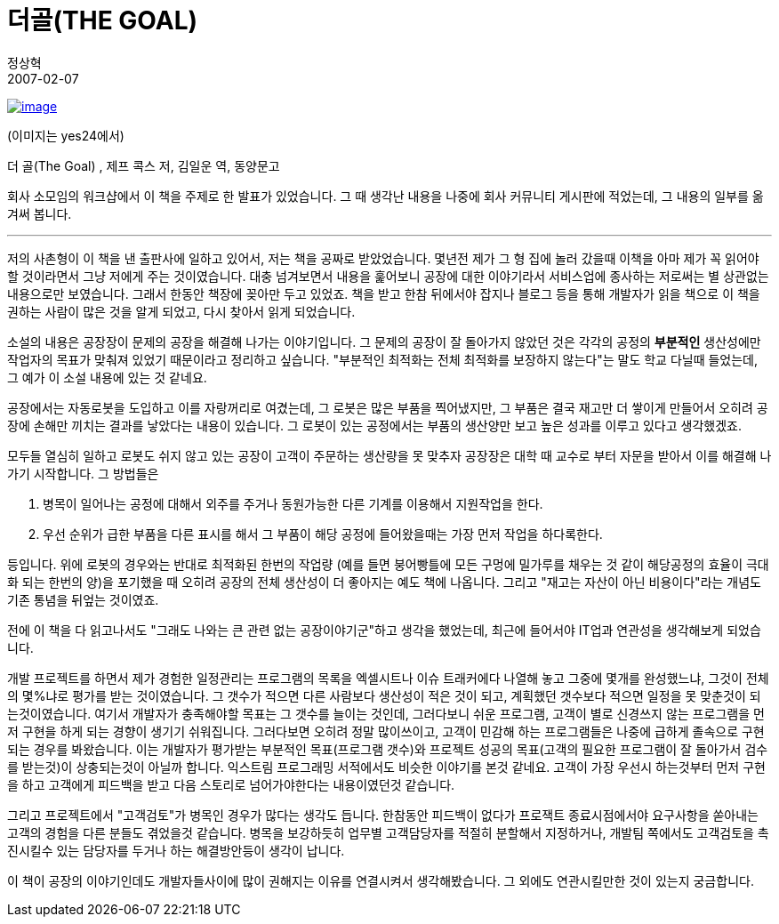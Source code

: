 = 더골(THE GOAL)
정상혁
2007-02-07
:jbake-type: post
:jbake-status: published
:jbake-tags: 책
:jabke-rootpath: /
:rootpath: /
:content.rootpath: /
:idprefix:

http://www.yes24.com/Goods/FTGoodsView.aspx?goodsNo=244882&CategoryNumber=001001025008009[image:http://image.yes24.com/momo/TopCate04/MidCate10/391510.jpg[image]]

(이미지는 yes24에서)

더 골(The Goal)  , 제프 콕스 저, 김일운 역, 동양문고

회사 소모임의 워크샵에서 이 책을 주제로 한 발표가 있었습니다. 그 때 생각난 내용을 나중에 회사 커뮤니티 게시판에 적었는데, 그 내용의 일부를 옮겨써 봅니다.

'''''

저의 사촌형이 이 책을 낸 출판사에 일하고 있어서, 저는 책을 공짜로 받았었습니다. 몇년전 제가 그 형 집에 놀러 갔을때 이책을 아마 제가 꼭 읽어야 할 것이라면서 그냥 저에게 주는 것이였습니다. 대충 넘겨보면서 내용을 훑어보니 공장에 대한 이야기라서 서비스업에 종사하는 저로써는 별 상관없는 내용으로만 보였습니다. 그래서 한동안 책장에 꽂아만 두고 있었죠.  책을 받고 한참 뒤에서야 잡지나 블로그 등을 통해 개발자가 읽을 책으로  이 책을 권하는 사람이 많은 것을 알게 되었고,  다시 찾아서 읽게 되었습니다.

소설의 내용은 공장장이 문제의 공장을 해결해 나가는 이야기입니다.  그 문제의 공장이 잘 돌아가지 않았던 것은  각각의 공정의 *부분적인* 생산성에만 작업자의 목표가 맞춰져 있었기 때문이라고 정리하고 싶습니다. "부분적인 최적화는 전체 최적화를 보장하지 않는다"는 말도 학교 다닐때 들었는데, 그 예가 이 소설 내용에 있는 것 같네요.

공장에서는 자동로봇을 도입하고 이를 자랑꺼리로 여겼는데, 그 로봇은 많은 부품을 찍어냈지만, 그 부품은 결국 재고만 더 쌓이게 만들어서 오히려 공장에 손해만 끼치는 결과를 낳았다는 내용이 있습니다. 그 로봇이 있는 공정에서는 부품의 생산양만 보고 높은 성과를 이루고 있다고 생각했겠죠.

모두들 열심히 일하고 로봇도 쉬지 않고 있는 공장이 고객이 주문하는 생산량을 못 맞추자 공장장은 대학 때 교수로 부터 자문을 받아서 이를 해결해 나가기 시작합니다. 그 방법들은

1. 병목이 일어나는 공정에 대해서 외주를 주거나 동원가능한 다른 기계를 이용해서 지원작업을 한다.
2. 우선 순위가 급한 부품을 다른 표시를 해서 그 부품이 해당 공정에 들어왔을때는 가장 먼저 작업을 하다록한다.

등입니다. 위에 로봇의 경우와는 반대로 최적화된 한번의 작업량 (예를 들면 붕어빵틀에 모든 구멍에 밀가루를 채우는 것 같이 해당공정의 효율이 극대화 되는 한번의 양)을 포기했을 때 오히려 공장의 전체 생산성이 더 좋아지는 예도 책에 나옵니다. 그리고 "재고는 자산이 아닌 비용이다"라는 개념도 기존 통념을 뒤엎는 것이였죠.

전에 이 책을 다 읽고나서도 "그래도 나와는 큰 관련 없는 공장이야기군"하고 생각을 했었는데,  최근에 들어서야 IT업과 연관성을 생각해보게 되었습니다.

개발 프로젝트를 하면서 제가 경험한 일정관리는 프로그램의 목록을 엑셀시트나 이슈 트래커에다 나열해 놓고 그중에 몇개를 완성했느냐, 그것이 전체의 몇%냐로 평가를 받는 것이였습니다. 그 갯수가 적으면 다른 사람보다 생산성이 적은 것이 되고, 계획했던 갯수보다 적으면 일정을 못 맞춘것이 되는것이였습니다. 여기서 개발자가 충족해야할 목표는 그 갯수를 늘이는 것인데, 그러다보니 쉬운 프로그램, 고객이 별로 신경쓰지 않는 프로그램을 먼저 구현을 하게 되는 경향이 생기기 쉬워집니다. 그러다보면 오히려 정말 많이쓰이고, 고객이 민감해 하는 프로그램들은 나중에 급하게 졸속으로 구현되는 경우를 봐왔습니다. 이는 개발자가 평가받는 부분적인 목표(프로그램 갯수)와 프로젝트 성공의 목표(고객의 필요한 프로그램이 잘 돌아가서 검수를 받는것)이 상충되는것이 아닐까 합니다. 익스트림 프로그래밍 서적에서도 비슷한 이야기를 본것 같네요. 고객이 가장 우선시 하는것부터 먼저 구현을 하고 고객에게 피드백을 받고 다음 스토리로 넘어가야한다는 내용이였던것 같습니다.

그리고  프로젝트에서 "고객검토"가 병목인 경우가 많다는 생각도 듭니다. 한참동안 피드백이 없다가 프로잭트 종료시점에서야 요구사항을 쏟아내는 고객의 경험을 다른 분들도 겪었을것 같습니다. 병목을 보강하듯히 업무별 고객담당자를 적절히 분할해서 지정하거나, 개발팀 쪽에서도 고객검토을 촉진시킬수 있는 담당자를 두거나 하는 해결방안등이 생각이 납니다.

이 책이 공장의 이야기인데도 개발자들사이에 많이 권해지는 이유를 연결시켜서 생각해봤습니다. 그 외에도 연관시킬만한  것이 있는지 궁금합니다.